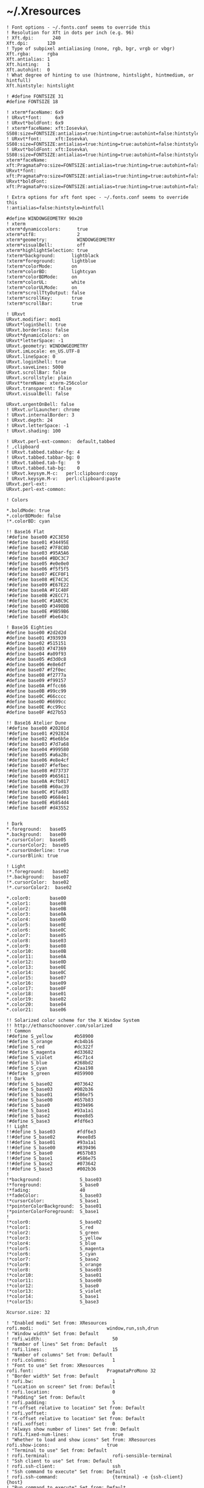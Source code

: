 * ~/.Xresources

  #+begin_src conf-xdefaults :tangle "~/.Xresources"
    ! Font options - ~/.fonts.conf seems to override this
    ! Resolution for Xft in dots per inch (e.g. 96)
    ! Xft.dpi:       240
    Xft.dpi:       120
    ! Type of subpixel antialiasing (none, rgb, bgr, vrgb or vbgr)
    Xft.rgba:      rgba
    Xft.antialias: 1
    Xft.hinting:   1
    Xft.autohint:  0
    ! What degree of hinting to use (hintnone, hintslight, hintmedium, or hintfull)
    Xft.hintstyle: hintslight

    ! #define FONTSIZE 31
    #define FONTSIZE 18

    ! xterm*faceName: 6x9
    ! URxvt*font:     6x9
    ! URxvt*boldFont: 6x9
    ! xterm*faceName: xft:Iosevka\ SS08:size=FONTSIZE:antialias=true:hinting=true:autohint=false:hintstyle=hintnone:dpi=101
    ! URxvt*font:     xft:Iosevka\ SS08:size=FONTSIZE:antialias=true:hinting=true:autohint=false:hintstyle=hintnone:dpi=101
    ! URxvt*boldFont: xft:Iosevka\ SS08:size=FONTSIZE:antialias=true:hinting=true:autohint=false:hintstyle=hintnone:dpi=101
    xterm*faceName: xft:PragmataPro:size=FONTSIZE:antialias=true:hinting=true:autohint=false:hintstyle=hintnone:dpi=101
    URxvt*font:     xft:PragmataPro:size=FONTSIZE:antialias=true:hinting=true:autohint=false:hintstyle=hintnone:dpi=101
    URxvt*boldFont: xft:PragmataPro:size=FONTSIZE:antialias=true:hinting=true:autohint=false:hintstyle=hintnone:dpi=101

    ! Extra options for xft font spec - ~/.fonts.conf seems to override this
    !:antialias=false:hintstyle=hintfull

    #define WINDOWGEOMETRY 90x20
    ! xterm
    xterm*dynamiccolors:      true
    xterm*utf8:               2
    xterm*geometry:           WINDOWGEOMETRY
    xterm*visualBell:         off
    xterm*highlightSelection: true
    !xterm*background:      lightblack
    !xterm*foreground:      lightblue
    !xterm*colorMode:       on
    !xterm*colorBD:         lightcyan
    !xterm*colorBDMode:     on
    !xterm*colorUL:         white
    !xterm*colorULMode:     on
    !xterm*scrollTtyOutput: false
    !xterm*scrollKey:       true
    !xterm*scrollBar:       true

    ! URxvt
    URxvt.modifier: mod1
    URxvt*loginShell: true
    URxvt.borderless: false
    URxvt*dynamicColors: on
    URxvt*letterSpace: -1
    URxvt.geometry: WINDOWGEOMETRY
    URxvt.imLocale: en_US.UTF-8
    URxvt.lineSpace: 0
    URxvt.loginShell: true
    URxvt.saveLines: 5000
    URxvt.scrollBar: false
    URxvt.scrollstyle: plain
    URxvt*termName: xterm-256color
    URxvt.transparent: false
    URxvt.visualBell: false

    URxvt.urgentOnBell: false
    ! URxvt.urlLauncher: chrome
    ! URxvt.internalBorder: 3
    ! URxvt.depth: 24
    ! URxvt.letterSpace: -1
    ! URxvt.shading: 100

    ! URxvt.perl-ext-common:  default,tabbed
    ! ,clipboard
    ! URxvt.tabbed.tabbar-fg: 4
    ! URxvt.tabbed.tabbar-bg: 0
    ! URxvt.tabbed.tab-fg:    9
    ! URxvt.tabbed.tab-bg:    0
    ! URxvt.keysym.M-c:   perl:clipboard:copy
    ! URxvt.keysym.M-v:   perl:clipboard:paste
    URxvt.perl-ext:
    URxvt.perl-ext-common:

    ! Colors

    ,*.boldMode: true
    ,*.colorBDMode: false
    !*.colorBD: cyan

    !! Base16 Flat
    !#define base00 #2C3E50
    !#define base01 #34495E
    !#define base02 #7F8C8D
    !#define base03 #95A5A6
    !#define base04 #BDC3C7
    !#define base05 #e0e0e0
    !#define base06 #f5f5f5
    !#define base07 #ECF0F1
    !#define base08 #E74C3C
    !#define base09 #E67E22
    !#define base0A #F1C40F
    !#define base0B #2ECC71
    !#define base0C #1ABC9C
    !#define base0D #3498DB
    !#define base0E #9B59B6
    !#define base0F #be643c

    ! Base16 Eighties
    #define base00 #2d2d2d
    #define base01 #393939
    #define base02 #515151
    #define base03 #747369
    #define base04 #a09f93
    #define base05 #d3d0c8
    #define base06 #e8e6df
    #define base07 #f2f0ec
    #define base08 #f2777a
    #define base09 #f99157
    #define base0A #ffcc66
    #define base0B #99cc99
    #define base0C #66cccc
    #define base0D #6699cc
    #define base0E #cc99cc
    #define base0F #d27b53

    !! Base16 Atelier Dune
    !#define base00 #20201d
    !#define base01 #292824
    !#define base02 #6e6b5e
    !#define base03 #7d7a68
    !#define base04 #999580
    !#define base05 #a6a28c
    !#define base06 #e8e4cf
    !#define base07 #fefbec
    !#define base08 #d73737
    !#define base09 #b65611
    !#define base0A #cfb017
    !#define base0B #60ac39
    !#define base0C #1fad83
    !#define base0D #6684e1
    !#define base0E #b854d4
    !#define base0F #d43552


    ! Dark
    ,*.foreground:   base05
    ,*.background:   base00
    ,*.cursorColor:  base05
    ,*.cursorColor2:  base05
    ,*.cursorUnderline: true
    ,*.cursorBlink: true

    ! Light
    !*.foreground:   base02
    !*.background:   base07
    !*.cursorColor:  base02
    !*.cursorColor2:  base02

    ,*.color0:       base00
    ,*.color1:       base08
    ,*.color2:       base0B
    ,*.color3:       base0A
    ,*.color4:       base0D
    ,*.color5:       base0E
    ,*.color6:       base0C
    ,*.color7:       base05
    ,*.color8:       base03
    ,*.color9:       base08
    ,*.color10:      base0B
    ,*.color11:      base0A
    ,*.color12:      base0D
    ,*.color13:      base0E
    ,*.color14:      base0C
    ,*.color15:      base07
    ,*.color16:      base09
    ,*.color17:      base0F
    ,*.color18:      base01
    ,*.color19:      base02
    ,*.color20:      base04
    ,*.color21:      base06

    !! Solarized color scheme for the X Window System
    !! http://ethanschoonover.com/solarized
    !! Common
    !#define S_yellow        #b58900
    !#define S_orange        #cb4b16
    !#define S_red           #dc322f
    !#define S_magenta       #d33682
    !#define S_violet        #6c71c4
    !#define S_blue          #268bd2
    !#define S_cyan          #2aa198
    !#define S_green         #859900
    !! Dark
    !#define S_base02        #073642
    !#define S_base03        #002b36
    !#define S_base01        #586e75
    !#define S_base00        #657b83
    !#define S_base0         #839496
    !#define S_base1         #93a1a1
    !#define S_base2         #eee8d5
    !#define S_base3         #fdf6e3
    !! Light
    !!#define S_base03        #fdf6e3
    !!#define S_base02        #eee8d5
    !!#define S_base01        #93a1a1
    !!#define S_base00        #839496
    !!#define S_base0         #657b83
    !!#define S_base1         #586e75
    !!#define S_base2         #073642
    !!#define S_base3         #002b36
    !
    !*background:              S_base03
    !*foreground:              S_base0
    !*fading:                  40
    !*fadeColor:               S_base03
    !*cursorColor:             S_base1
    !*pointerColorBackground:  S_base01
    !*pointerColorForeground:  S_base1
    !
    !*color0:                  S_base02
    !*color1:                  S_red
    !*color2:                  S_green
    !*color3:                  S_yellow
    !*color4:                  S_blue
    !*color5:                  S_magenta
    !*color6:                  S_cyan
    !*color7:                  S_base2
    !*color9:                  S_orange
    !*color8:                  S_base03
    !*color10:                 S_base01
    !*color11:                 S_base00
    !*color12:                 S_base0
    !*color13:                 S_violet
    !*color14:                 S_base1
    !*color15:                 S_base3

    Xcursor.size: 32

    ! "Enabled modi" Set from: XResources
    rofi.modi:                           window,run,ssh,drun
    ! "Window width" Set from: Default
    ! rofi.width:                          50
    ! "Number of lines" Set from: Default
    ! rofi.lines:                          15
    ! "Number of columns" Set from: Default
    ! rofi.columns:                        1
    ! "Font to use" Set from: XResources
    rofi.font:                           PragmataProMono 32
    ! "Border width" Set from: Default
    ! rofi.bw:                             1
    ! "Location on screen" Set from: Default
    ! rofi.location:                       0
    ! "Padding" Set from: Default
    ! rofi.padding:                        5
    ! "Y-offset relative to location" Set from: Default
    ! rofi.yoffset:                        0
    ! "X-offset relative to location" Set from: Default
    ! rofi.xoffset:                        0
    ! "Always show number of lines" Set from: Default
    ! rofi.fixed-num-lines:                true
    ! "Whether to load and show icons" Set from: XResources
    rofi.show-icons:                     true
    ! "Terminal to use" Set from: Default
    ! rofi.terminal:                       rofi-sensible-terminal
    ! "Ssh client to use" Set from: Default
    ! rofi.ssh-client:                     ssh
    ! "Ssh command to execute" Set from: Default
    ! rofi.ssh-command:                    {terminal} -e {ssh-client} {host}
    ! "Run command to execute" Set from: Default
    ! rofi.run-command:                    {cmd}
    ! "Command to get extra run targets" Set from: Default
    ! rofi.run-list-command:
    ! "Run command to execute that runs in shell" Set from: Default
    ! rofi.run-shell-command:              {terminal} -e {cmd}
    ! "Command executed on accep-entry-custom for window modus" Set from: Default
    ! rofi.window-command:                 xkill -id {window}
    ! "Theme to use to look for icons" Set from: Default
    ! rofi.drun-icon-theme:
    ! "Disable history in run/ssh" Set from: Default
    ! rofi.disable-history:                false
    ! "Use sorting" Set from: Default
    ! rofi.sort:                           false
    ! "Use levenshtein sorting also for fuzzy matching" Set from: Default
    ! rofi.levenshtein-sort:               false
    ! "Set case-sensitivity" Set from: Default
    ! rofi.case-sensitive:                 false
    ! "Cycle through the results list" Set from: Default
    ! rofi.cycle:                          true
    ! "Enable sidebar-mode" Set from: Default
    ! rofi.sidebar-mode:                   false
    ! "Row height (in chars)" Set from: Default
    ! rofi.eh:                             1
    ! "Enable auto select mode" Set from: Default
    ! rofi.auto-select:                    false
    ! "Parse hosts file for ssh mode" Set from: Default
    ! rofi.parse-hosts:                    false
    ! "Parse known_hosts file for ssh mode" Set from: Default
    ! rofi.parse-known-hosts:              true
    ! "Set the modi to combine in combi mode" Set from: Default
    ! rofi.combi-modi:                     window,run
    ! "Set the matching algorithm. (normal, regex, glob, fuzzy)" Set from: Default
    ! rofi.matching:                       normal
    ! "Tokenize input string" Set from: Default
    ! rofi.tokenize:                       true
    ! "Monitor id to show on" Set from: Default
    ! rofi.m:                              -5
    ! "Margin between rows *DEPRECATED*" Set from: Default
    ! rofi.line-margin:                    2
    ! "Padding within rows *DEPRECATED*" Set from: Default
    ! rofi.line-padding:                   1
    ! "Pre-set filter" Set from: Default
    ! rofi.filter:
    ! "Separator style (none, dash, solid) *DEPRECATED*" Set from: Default
    ! rofi.separator-style:                dash
    ! "Hide scroll-bar *DEPRECATED*" Set from: Default
    ! rofi.hide-scrollbar:                 false
    ! "Fullscreen" Set from: Default
    ! rofi.fullscreen:                     false
    ! "Fake transparency *DEPRECATED*" Set from: Default
    ! rofi.fake-transparency:              false
    ! "DPI" Set from: Default
    ! rofi.dpi:                            -1
    ! "Threads to use for string matching" Set from: Default
    ! rofi.threads:                        0
    ! "Scrollbar width *DEPRECATED*" Set from: Default
    ! rofi.scrollbar-width:                8
    ! "Scrolling method. (0: Page, 1: Centered)" Set from: Default
    ! rofi.scroll-method:                  0
    ! "Background to use for fake transparency. (background or screenshot)" Set from: Default
    ! rofi.fake-background:                screenshot
    ! "Window Format. w (desktop name), t (title), n (name), r (role), c (class) *DEPRECATED*" Set from: Default
    ! rofi.window-format:                  {w}    {i}{c}   {t}
    ! "Click outside the window to exit" Set from: Default
    ! rofi.click-to-exit:                  true
    ! "Indicate how it match by underlining it." Set from: Default
    ! rofi.show-match:                     true
    ! "New style theme file" Set from: Default
    ! rofi.theme:
    ! "Color scheme for normal row" Set from: Default
    ! rofi.color-normal:
    ! "Color scheme for urgent row" Set from: Default
    ! rofi.color-urgent:
    ! "Color scheme for active row" Set from: Default
    ! rofi.color-active:
    ! "Color scheme window" Set from: Default
    ! rofi.color-window:
    ! "Directory containing plugins" Set from: Default
    ! rofi.plugin-path:                    /usr/lib/x86_64-linux-gnu/rofi
    ! "Pidfile location" Set from: Default
    ! rofi.pid:                            /run/user/372438/rofi.pid
    ! "The display name of this browser" Set from: Default
    ! rofi.display-window:
    ! "The display name of this browser" Set from: Default
    ! rofi.display-windowcd:
    ! "The display name of this browser" Set from: Default
    ! rofi.display-run:
    ! "The display name of this browser" Set from: Default
    ! rofi.display-ssh:
    ! "The display name of this browser" Set from: Default
    ! rofi.display-drun:
    ! "The display name of this browser" Set from: Default
    ! rofi.display-combi:
    ! "The display name of this browser" Set from: Default
    ! rofi.display-keys:
    ! "Paste primary selection" Set from: Default
    ! rofi.kb-primary-paste:               Control+V,Shift+Insert
    ! "Paste clipboard" Set from: Default
    ! rofi.kb-secondary-paste:             Control+v,Insert
    ! "Clear input line" Set from: Default
    ! rofi.kb-clear-line:                  Control+w
    ! "Beginning of line" Set from: Default
    ! rofi.kb-move-front:                  Control+a
    ! "End of line" Set from: Default
    ! rofi.kb-move-end:                    Control+e
    ! "Move back one word" Set from: Default
    ! rofi.kb-move-word-back:              Alt+b
    ! "Move forward one word" Set from: Default
    ! rofi.kb-move-word-forward:           Alt+f
    ! "Move back one char" Set from: Default
    ! rofi.kb-move-char-back:              Left,Control+b
    ! "Move forward one char" Set from: Default
    ! rofi.kb-move-char-forward:           Right,Control+f
    ! "Delete previous word" Set from: Default
    ! rofi.kb-remove-word-back:            Control+Alt+h,Control+BackSpace
    ! "Delete next word" Set from: Default
    ! rofi.kb-remove-word-forward:         Control+Alt+d
    ! "Delete next char" Set from: Default
    ! rofi.kb-remove-char-forward:         Delete,Control+d
    ! "Delete previous char" Set from: Default
    ! rofi.kb-remove-char-back:            BackSpace,Control+h
    ! "Delete till the end of line" Set from: Default
    ! rofi.kb-remove-to-eol:               Control+k
    ! "Delete till the start of line" Set from: Default
    ! rofi.kb-remove-to-sol:               Control+u
    ! "Accept entry" Set from: Default
    ! rofi.kb-accept-entry:                Control+j,Control+m,Return,KP_Enter
    ! "Use entered text as command (in ssh/run modi)" Set from: Default
    ! rofi.kb-accept-custom:               Control+Return
    ! "Use alternate accept command." Set from: Default
    ! rofi.kb-accept-alt:                  Shift+Return
    ! "Delete entry from history" Set from: Default
    ! rofi.kb-delete-entry:                Shift+Delete
    ! "Switch to the next mode." Set from: Default
    ! rofi.kb-mode-next:                   Shift+Right,Control+Tab
    ! "Switch to the previous mode." Set from: Default
    ! rofi.kb-mode-previous:               Shift+Left,Control+ISO_Left_Tab
    ! "Go to the previous column" Set from: Default
    ! rofi.kb-row-left:                    Control+Page_Up
    ! "Go to the next column" Set from: Default
    ! rofi.kb-row-right:                   Control+Page_Down
    ! "Select previous entry" Set from: Default
    ! rofi.kb-row-up:                      Up,Control+p,ISO_Left_Tab
    ! "Select next entry" Set from: Default
    ! rofi.kb-row-down:                    Down,Control+n
    ! "Go to next row, if one left, accept it, if no left next mode." Set from: Default
    ! rofi.kb-row-tab:                     Tab
    ! "Go to the previous page" Set from: Default
    ! rofi.kb-page-prev:                   Page_Up
    ! "Go to the next page" Set from: Default
    ! rofi.kb-page-next:                   Page_Down
    ! "Go to the first entry" Set from: Default
    ! rofi.kb-row-first:                   Home,KP_Home
    ! "Go to the last entry" Set from: Default
    ! rofi.kb-row-last:                    End,KP_End
    ! "Set selected item as input text" Set from: Default
    ! rofi.kb-row-select:                  Control+space
    ! "Take a screenshot of the rofi window" Set from: Default
    ! rofi.kb-screenshot:                  Alt+S
    ! "Toggle case sensitivity" Set from: Default
    ! rofi.kb-toggle-case-sensitivity:     grave,dead_grave
    ! "Toggle sort" Set from: Default
    ! rofi.kb-toggle-sort:                 Alt+grave
    ! "Quit rofi" Set from: Default
    ! rofi.kb-cancel:                      Escape,Control+g,Control+bracketleft
    ! "Custom keybinding 1" Set from: Default
    ! rofi.kb-custom-1:                    Alt+1
    ! "Custom keybinding 2" Set from: Default
    ! rofi.kb-custom-2:                    Alt+2
    ! "Custom keybinding 3" Set from: Default
    ! rofi.kb-custom-3:                    Alt+3
    ! "Custom keybinding 4" Set from: Default
    ! rofi.kb-custom-4:                    Alt+4
    ! "Custom Keybinding 5" Set from: Default
    ! rofi.kb-custom-5:                    Alt+5
    ! "Custom keybinding 6" Set from: Default
    ! rofi.kb-custom-6:                    Alt+6
    ! "Custom Keybinding 7" Set from: Default
    ! rofi.kb-custom-7:                    Alt+7
    ! "Custom keybinding 8" Set from: Default
    ! rofi.kb-custom-8:                    Alt+8
    ! "Custom keybinding 9" Set from: Default
    ! rofi.kb-custom-9:                    Alt+9
    ! "Custom keybinding 10" Set from: Default
    ! rofi.kb-custom-10:                   Alt+0
    ! "Custom keybinding 11" Set from: Default
    ! rofi.kb-custom-11:                   Alt+exclam
    ! "Custom keybinding 12" Set from: Default
    ! rofi.kb-custom-12:                   Alt+at
    ! "Csutom keybinding 13" Set from: Default
    ! rofi.kb-custom-13:                   Alt+numbersign
    ! "Custom keybinding 14" Set from: Default
    ! rofi.kb-custom-14:                   Alt+dollar
    ! "Custom keybinding 15" Set from: Default
    ! rofi.kb-custom-15:                   Alt+percent
    ! "Custom keybinding 16" Set from: Default
    ! rofi.kb-custom-16:                   Alt+dead_circumflex
    ! "Custom keybinding 17" Set from: Default
    ! rofi.kb-custom-17:                   Alt+ampersand
    ! "Custom keybinding 18" Set from: Default
    ! rofi.kb-custom-18:                   Alt+asterisk
    ! "Custom Keybinding 19" Set from: Default
    ! rofi.kb-custom-19:                   Alt+parenleft
    ! "Select row 1" Set from: Default
    ! rofi.kb-select-1:                    Super+1
    ! "Select row 2" Set from: Default
    ! rofi.kb-select-2:                    Super+2
    ! "Select row 3" Set from: Default
    ! rofi.kb-select-3:                    Super+3
    ! "Select row 4" Set from: Default
    ! rofi.kb-select-4:                    Super+4
    ! "Select row 5" Set from: Default
    ! rofi.kb-select-5:                    Super+5
    ! "Select row 6" Set from: Default
    ! rofi.kb-select-6:                    Super+6
    ! "Select row 7" Set from: Default
    ! rofi.kb-select-7:                    Super+7
    ! "Select row 8" Set from: Default
    ! rofi.kb-select-8:                    Super+8
    ! "Select row 9" Set from: Default
    ! rofi.kb-select-9:                    Super+9
    ! "Select row 10" Set from: Default
    ! rofi.kb-select-10:                   Super+0
    ! "Go to the previous column" Set from: Default
    ! rofi.ml-row-left:                    Mouse6
    ! "Go to the next column" Set from: Default
    ! rofi.ml-row-right:                   Mouse7
    ! "Select previous entry" Set from: Default
    ! rofi.ml-row-up:                      Mouse4
    ! "Select next entry" Set from: Default
    ! rofi.ml-row-down:                    Mouse5
    ! "Select hovered row" Set from: Default
    ! rofi.me-select-entry:                Mouse1
    ! "Accept hovered row" Set from: Default
    ! rofi.me-accept-entry:                MouseD1
    ! "Accept hovered row with custom action" Set from: Default
    ! rofi.me-accept-custom:               Control+MouseD1

    ! SOLARIZED HEX     R   G   B   H   S   B  L*A*B      16/8 TERMCOL   XTERM HEX
    ! base03    #002b36 0   43  54  193 100 21 15 -12 -12 8/4  brblack   234   #1c1c1c
    ! base02    #073642 7   54  66  192 90  26 20 -12 -12 0/4  black     235   #262626
    ! base01    #586e75 88  110 117 194 25  46 45 -07 -07 10/7 brgreen   240   #585858
    ! base00    #657b83 101 123 131 195 23  51 50 -07 -07 11/7 bryellow  241   #626262
    ! base0     #839496 131 148 150 186 13  59 60 -06 -03 12/6 brblue    244   #808080
    ! base1     #93a1a1 147 161 161 180 9   63 65 -05 -02 14/4 brcyan    245   #8a8a8a
    ! base2     #eee8d5 238 232 213 44  11  93 92 -00 10  7/7  white     254   #e4e4e4
    ! base3     #fdf6e3 253 246 227 44  10  99 97 00  10  15/7 brwhite   230   #ffffd7
    ! yellow    #b58900 181 137 0   45  100 71 60 10  65  3/3  yellow    136   #af8700
    ! orange    #cb4b16 203 75  22  18  89  80 50 50  55  9/3  brred     166   #d75f00
    ! red       #dc322f 220 50  47  1   79  86 50 65  45  1/1  red       160   #d70000
    ! magenta   #d33682 211 54  130 331 74  83 50 65  -05 5/5  magenta   125   #af005f
    ! violet    #6c71c4 108 113 196 237 45  77 50 15  -45 13/5 brmagenta 61    #5f5faf
    ! blue      #268bd2 38  139 210 205 82  82 55 -10 -45 4/4  blue      33    #0087ff
    ! cyan      #2aa198 42  161 152 175 74  63 60 -35 -05 6/6  cyan      37    #00afaf
    ! green     #859900 133 153 0   68  100 60 60 -20 65  2/2  green     64    #5f8700
  #+end_src
